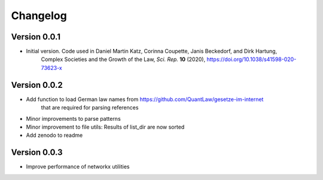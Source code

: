 =========
Changelog
=========

Version 0.0.1
=============

- Initial version. Code used in Daniel Martin Katz, Corinna Coupette, Janis Beckedorf, and Dirk Hartung,
    Complex Societies and the Growth of the Law, *Sci. Rep.* **10** (2020), https://doi.org/10.1038/s41598-020-73623-x


Version 0.0.2
=============

- Add function to load German law names from https://github.com/QuantLaw/gesetze-im-internet
    that are required for parsing references
- Minor improvements to parse patterns
- Minor improvement to file utils: Results of list_dir are now sorted
- Add zenodo to readme


Version 0.0.3
=============

- Improve performance of networkx utilities
